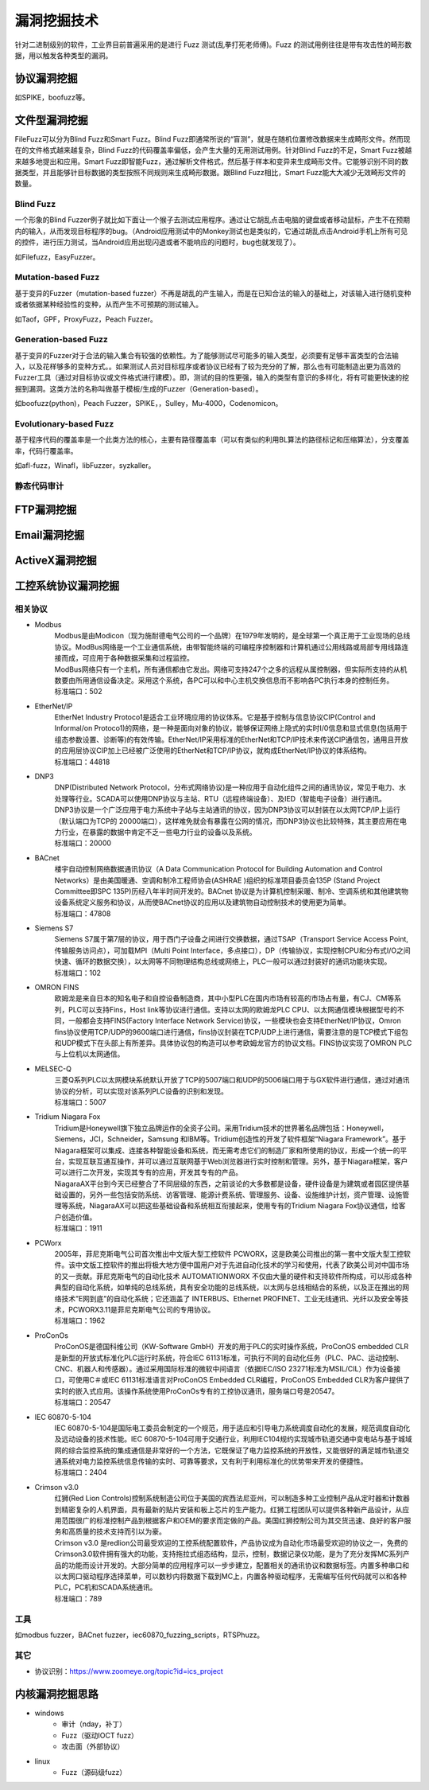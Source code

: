 漏洞挖掘技术
========================================
针对二进制级别的软件，工业界目前普遍采用的是进行 Fuzz 测试(乱拳打死老师傅)。Fuzz 的测试用例往往是带有攻击性的畸形数据，用以触发各种类型的漏洞。

协议漏洞挖掘
----------------------------------------
如SPIKE，boofuzz等。

文件型漏洞挖掘
----------------------------------------
FileFuzz可以分为Blind Fuzz和Smart Fuzz。Blind Fuzz即通常所说的“盲测”，就是在随机位置修改数据来生成畸形文件。然而现在的文件格式越来越复杂，Blind Fuzz的代码覆盖率偏低，会产生大量的无用测试用例。针对Blind Fuzz的不足，Smart Fuzz被越来越多地提出和应用。Smart Fuzz即智能Fuzz，通过解析文件格式，然后基于样本和变异来生成畸形文件。它能够识别不同的数据类型，并且能够针目标数据的类型按照不同规则来生成畸形数据。跟Blind Fuzz相比，Smart Fuzz能大大减少无效畸形文件的数量。

Blind Fuzz
~~~~~~~~~~~~~~~~~~~~~~~~~~~~~~~~~~~~~~~~
一个形象的Blind Fuzzer例子就比如下面让一个猴子去测试应用程序。通过让它胡乱点击电脑的键盘或者移动鼠标，产生不在预期内的输入，从而发现目标程序的bug。（Android应用测试中的Monkey测试也是类似的，它通过胡乱点击Android手机上所有可见的控件，进行压力测试，当Android应用出现闪退或者不能响应的问题时，bug也就发现了）。

如Filefuzz，EasyFuzzer。

Mutation-based Fuzz
~~~~~~~~~~~~~~~~~~~~~~~~~~~~~~~~~~~~~~~~
基于变异的Fuzzer（mutation-based fuzzer）不再是胡乱的产生输入，而是在已知合法的输入的基础上，对该输入进行随机变种或者依据某种经验性的变种，从而产生不可预期的测试输入。

如Taof，GPF，ProxyFuzz，Peach Fuzzer。

Generation-based Fuzz
~~~~~~~~~~~~~~~~~~~~~~~~~~~~~~~~~~~~~~~~
基于变异的Fuzzer对于合法的输入集合有较强的依赖性。为了能够测试尽可能多的输入类型，必须要有足够丰富类型的合法输入，以及花样够多的变种方式。。如果测试人员对目标程序或者协议已经有了较为充分的了解，那么也有可能制造出更为高效的Fuzzer工具（通过对目标协议或文件格式进行建模）。即，测试的目的性更强，输入的类型有意识的多样化，将有可能更快速的挖掘到漏洞。这类方法的名称叫做基于模板/生成的Fuzzer（Generation-based）。

如boofuzz(python)，Peach Fuzzer，SPIKE，，Sulley，Mu‐4000，Codenomicon。

Evolutionary-based Fuzz
~~~~~~~~~~~~~~~~~~~~~~~~~~~~~~~~~~~~~~~~
基于程序代码的覆盖率是一个此类方法的核心，主要有路径覆盖率（可以有类似的利用BL算法的路径标记和压缩算法），分支覆盖率，代码行覆盖率。

如afl-fuzz，Winafl，libFuzzer，syzkaller。

静态代码审计
~~~~~~~~~~~~~~~~~~~~~~~~~~~~~~~~~~~~~~~~
		
FTP漏洞挖掘
----------------------------------------

Email漏洞挖掘
----------------------------------------

ActiveX漏洞挖掘
----------------------------------------

工控系统协议漏洞挖掘
----------------------------------------

相关协议
~~~~~~~~~~~~~~~~~~~~~~~~~~~~~~~~~~~~~~~~
+ Modbus
	| Modbus是由Modicon（现为施耐德电气公司的一个品牌）在1979年发明的，是全球第一个真正用于工业现场的总线协议。ModBus网络是一个工业通信系统，由带智能终端的可编程序控制器和计算机通过公用线路或局部专用线路连接而成，可应用于各种数据采集和过程监控。
	| ModBus网络只有一个主机，所有通信都由它发出。网络可支持247个之多的远程从属控制器，但实际所支持的从机数要由所用通信设备决定。采用这个系统，各PC可以和中心主机交换信息而不影响各PC执行本身的控制任务。
	| 标准端口：502
+ EtherNet/IP
	| EtherNet Industry Protoco1是适合工业环境应用的协议体系。它是基于控制与信息协议CIP(Control and Informal/on Protoco1)的网络，是一种是面向对象的协议，能够保证网络上隐式的实时I/0信息和显式信息(包括用于组态参数设置、诊断等)的有效传输。EtherNet/IP采用标准的EtherNet和TCP/IP技术来传送CIP通信包，通用且开放的应用层协议CIP加上已经被广泛使用的EtherNet和TCP/IP协议，就构成EtherNet/IP协议的体系结构。
	| 标准端口：44818
+ DNP3
	| DNP(Distributed Network Protocol，分布式网络协议)是一种应用于自动化组件之间的通讯协议，常见于电力、水处理等行业。SCADA可以使用DNP协议与主站、RTU（远程终端设备）、及IED（智能电子设备）进行通讯。
	| DNP3协议是一个广泛应用于电力系统中子站与主站通讯的协议，因为DNP3协议可以封装在以太网TCP/IP上运行（默认端口为TCP的 20000端口），这样难免就会有暴露在公网的情况，而DNP3协议也比较特殊，其主要应用在电力行业，在暴露的数据中肯定不乏一些电力行业的设备以及系统。
	| 标准端口：20000
+ BACnet
	| 楼宇自动控制网络数据通讯协议（A Data Communication Protocol for Building Automation and Control Networks）是由美国暖通、空调和制冷工程师协会(ASHRAE )组织的标准项目委员会135P (Stand Project Committee即SPC 135P)历经八年半时间开发的。BACnet 协议是为计算机控制采暖、制冷、空调系统和其他建筑物设备系统定义服务和协议，从而使BACnet协议的应用以及建筑物自动控制技术的使用更为简单。
	| 标准端口：47808
+ Siemens S7
	| Siemens S7属于第7层的协议，用于西门子设备之间进行交换数据，通过TSAP（Transport Service Access Point,传输服务访问点），可加载MPI（Multi Point Interface，多点接口），DP（传输协议，实现控制CPU和分布式I/O之间快速、循环的数据交换），以太网等不同物理结构总线或网络上，PLC一般可以通过封装好的通讯功能块实现。
	| 标准端口：102
+ OMRON FINS
	| 欧姆龙是来自日本的知名电子和自控设备制造商，其中小型PLC在国内市场有较高的市场占有量，有CJ、CM等系列，PLC可以支持Fins，Host link等协议进行通信。支持以太网的欧姆龙PLC CPU、以太网通信模块根据型号的不同，一般都会支持FINS(Factory Interface Network Service)协议，一些模块也会支持EtherNet/IP协议，Omron fins协议使用TCP/UDP的9600端口进行通信，fins协议封装在TCP/UDP上进行通信，需要注意的是TCP模式下组包和UDP模式下在头部上有所差异。具体协议包的构造可以参考欧姆龙官方的协议文档。FINS协议实现了OMRON PLC与上位机以太网通信。
+ MELSEC-Q
	| 三菱Q系列PLC以太网模块系统默认开放了TCP的5007端口和UDP的5006端口用于与GX软件进行通信，通过对通讯协议的分析，可以实现对该系列PLC设备的识别和发现。
	| 标准端口：5007
+ Tridium Niagara Fox
	| Tridium是Honeywell旗下独立品牌运作的全资子公司。采用Tridium技术的世界著名品牌包括：Honeywell，Siemens，JCI，Schneider，Samsung 和IBM等。Tridium创造性的开发了软件框架“Niagara Framework”。基于Niagara框架可以集成、连接各种智能设备和系统，而无需考虑它们的制造厂家和所使用的协议，形成一个统一的平台，实现互联互通互操作，并可以通过互联网基于Web浏览器进行实时控制和管理。另外，基于Niagara框架，客户可以进行二次开发，实现其专有的应用，开发其专有的产品。
	| NiagaraAX平台到今天已经整合了不同层级的东西，之前谈论的大多数都是设备，硬件设备是为建筑或者园区提供基础设置的，另外一些包括安防系统、访客管理、能源计费系统、管理服务、设备、设施维护计划，资产管理、设施管理等系统，NiagaraAX可以把这些基础设备和系统相互衔接起来，使用专有的Tridium Niagara Fox协议通信，给客户创造价值。
	| 标准端口：1911
+ PCWorx
	| 2005年，菲尼克斯电气公司首次推出中文版大型工控软件 PCWORX，这是欧美公司推出的第一套中文版大型工控软件。该中文版工控软件的推出将极大地方便中国用户对于先进自动化技术的学习和使用，代表了欧美公司对中国市场的又一贡献。菲尼克斯电气的自动化技术 AUTOMATIONWORX 不仅由大量的硬件和支持软件所构成，可以形成各种典型的自动化系统，如单纯的总线系统，具有安全功能的总线系统，以太网与总线相结合的系统，以及正在推出的网络技术”E网到底”的自动化系统；它还涵盖了 INTERBUS、Ethernet PROFINET、工业无线通讯、光纤以及安全等技术，PCWORX3.11是菲尼克斯电气公司的专用协议。
	| 标准端口：1962
+ ProConOs
	| ProConOS是德国科维公司（KW-Software GmbH）开发的用于PLC的实时操作系统，ProConOS embedded CLR是新型的开放式标准化PLC运行时系统，符合IEC 61131标准，可执行不同的自动化任务（PLC、PAC、运动控制、CNC、机器人和传感器）。通过采用国际标准的微软中间语言（依据IEC/ISO 23271标准为MSIL/CIL）作为设备接口，可使用C＃或IEC 61131标准语言对ProConOS Embedded CLR编程，ProConOS Embedded CLR为客户提供了实时的嵌入式应用。该操作系统使用ProConOs专有的工控协议通讯，服务端口号是20547。
	| 标准端口：20547
+ IEC 60870-5-104
	| IEC 60870-5-104是国际电工委员会制定的一个规范，用于适应和引导电力系统调度自动化的发展，规范调度自动化及远动设备的技术性能。IEC 60870-5-104可用于交通行业，利用IEC104规约实现城市轨道交通中变电站与基于城域网的综合监控系统的集成通信是非常好的一个方法，它既保证了电力监控系统的开放性，又能很好的满足城市轨道交通系统对电力监控系统信息传输的实时、可靠等要求，又有利于利用标准化的优势带来开发的便捷性。
	| 标准端口：2404
+ Crimson v3.0
	| 红狮(Red Lion Controls)控制系统制造公司位于美国的宾西法尼亚州，可以制造多种工业控制产品从定时器和计数器到精密复杂的人机界面，具有最新的贴片安装和板上芯片的生产能力。红狮工程团队可以提供各种新产品设计，从应用范围很广的标准控制产品到根据客户和OEM的要求而定做的产品。美国红狮控制公司为其交货迅速、良好的客户服务和高质量的技术支持而引以为豪。
	| Crimson v3.0 是redlion公司最受欢迎的工控系统配置软件，产品协议成为自动化市场最受欢迎的协议之一，免费的Crimson3.0软件拥有强大的功能，支持拖拉式组态结构，显示，控制，数据记录仪功能，是为了充分发挥MC系列产品的功能而设计开发的。大部分简单的应用程序可以一步步建立，配置相关的通讯协议和数据标签。内置多种串口和以太网口驱动程序选择菜单，可以数秒内将数据下载到MC上，内置各种驱动程序，无需编写任何代码就可以和各种PLC，PC机和SCADA系统通讯。
	| 标准端口：789
	
工具
~~~~~~~~~~~~~~~~~~~~~~~~~~~~~~~~~~~~~~~~
如modbus fuzzer，BACnet fuzzer，iec60870_fuzzing_scripts，RTSPhuzz。

其它
~~~~~~~~~~~~~~~~~~~~~~~~~~~~~~~~~~~~~~~~
- 协议识别：https://www.zoomeye.org/topic?id=ics_project

内核漏洞挖掘思路
----------------------------------------
- windows
	+ 审计（nday，补丁）
	+ Fuzz（驱动IOCT fuzz）
	+ 攻击面（外部协议）
- linux
	+ Fuzz（源码级fuzz）